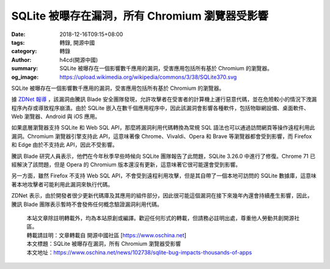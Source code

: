 SQLite 被曝存在漏洞，所有 Chromium 瀏覽器受影響
###############################################

:date: 2018-12-16T09:15+08:00
:tags: 轉錄, 開源中國
:category: 轉錄
:author: h4cd(開源中國)
:summary: SQLite 被曝存在一個影響數千應用的漏洞，受害應用包括所有基於 Chromium 的瀏覽器。
:og_image: https://upload.wikimedia.org/wikipedia/commons/3/38/SQLite370.svg


SQLite 被曝存在一個影響數千應用的漏洞，受害應用包括所有基於 Chromium 的瀏覽器。

據 `ZDNet 報導`_ ，該漏洞由騰訊 Blade 安全團隊發現，允許攻擊者在受害者的計算機上運行惡意代碼，並在危險較小的情況下洩漏程序內存或導致程序崩潰。由於 SQLite 嵌入在數千個應用程序中，因此該漏洞會影響各種軟件，包括物聯網設備、桌面軟件、Web 瀏覽器、Android 與 iOS 應用。

如果底層瀏覽器支持 SQLite 和 Web SQL API，那麼將漏洞利用代碼轉換為常規 SQL 語法也可以通過訪問網頁等操作遠程利用此漏洞。Chromium 瀏覽器引擎支持此 API，這意味著像 Chrome、Vivaldi、Opera 和 Brave 等瀏覽器都會受到影響，而 Firefox 和 Edge 由於不支持此 API，因此不受影響。

騰訊 Blade  研究人員表示，他們在今年秋季早些時候向 SQLite 團隊報告了此問題，SQLite 3.26.0 中進行了修復。Chrome 71 已經解決了該問題，但是 Opera 的 Chromium 版本還沒有更新，這意味著它很可能還會受到影響。

另一方面，雖然 Firefox 不支持 Web SQL API，不會受到遠程利用攻擊，但是其自帶了一個本地可訪問的 SQLite 數據庫，這意味著本地攻擊者可能利用此漏洞來執行代碼。

ZDNet 表示，由於開發者很少更新代碼庫及其應用的組件部分，因此很可能這個漏洞在接下來幾年內還會持續產生影響，因此，騰訊 Blade 團隊表示暫時不會發佈任何概念驗證漏洞利用代碼。

..
  .. image:: 
   :alt: 
   :align: center

.. highlights::

  | 本站文章除註明轉載外，均為本站原創或編譯。歡迎任何形式的轉載，但請務必註明出處，尊重他人勞動共創開源社區。
  | 轉載請註明：文章轉載自 開源中國社區 [https://www.oschina.net]
  | 本文標題：SQLite 被曝存在漏洞，所有 Chromium 瀏覽器受影響
  | 本文地址：https://www.oschina.net/news/102738/sqlite-bug-impacts-thousands-of-apps

.. _ZDNet 報導: https://www.zdnet.com/article/sqlite-bug-impacts-thousands-of-apps-including-all-chromium-based-browsers/
